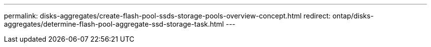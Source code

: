 ---
permalink: disks-aggregates/create-flash-pool-ssds-storage-pools-overview-concept.html
redirect: ontap/disks-aggregates/determine-flash-pool-aggregate-ssd-storage-task.html
---

// 2025-5-14, PR-2500